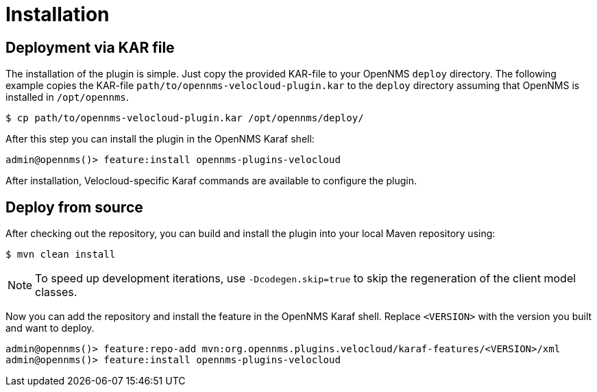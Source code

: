 = Installation
:imagesdir: ../assets/images

## Deployment via KAR file

The installation of the plugin is simple.
Just copy the provided KAR-file to your OpenNMS `deploy` directory.
The following example copies the KAR-file `path/to/opennms-velocloud-plugin.kar` to the `deploy` directory assuming that OpenNMS is installed in `/opt/opennms`.

```
$ cp path/to/opennms-velocloud-plugin.kar /opt/opennms/deploy/
```

After this step you can install the plugin in the OpenNMS Karaf shell:

```
admin@opennms()> feature:install opennms-plugins-velocloud
```

After installation, Velocloud-specific Karaf commands are available to configure the plugin.

## Deploy from source

After checking out the repository, you can build and install the plugin into your local Maven repository using:

```
$ mvn clean install
```

NOTE: To speed up development iterations, use `-Dcodegen.skip=true` to skip the regeneration of the client model classes.

Now you can add the repository and install the feature in the OpenNMS Karaf shell.
Replace `<VERSION>` with the version you built and want to deploy.

```
admin@opennms()> feature:repo-add mvn:org.opennms.plugins.velocloud/karaf-features/<VERSION>/xml
admin@opennms()> feature:install opennms-plugins-velocloud
```

